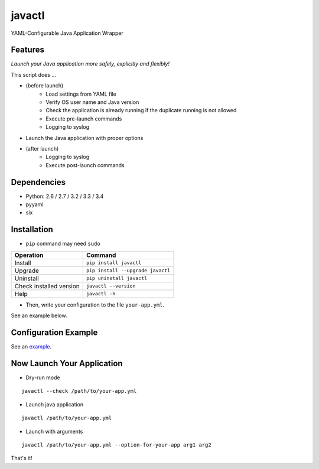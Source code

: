 =======
javactl
=======

YAML-Configurable Java Application Wrapper

.. image:: https://badge.fury.io/py/javactl.svg
   :target: http://badge.fury.io/py/javactl
   :alt: PyPI version

.. image:: https://travis-ci.org/mogproject/javactl.svg?branch=master
   :target: https://travis-ci.org/mogproject/javactl
   :alt: Build Status

.. image:: https://coveralls.io/repos/mogproject/javactl/badge.svg?branch=master&service=github
   :target: https://coveralls.io/github/mogproject/javactl?branch=master
   :alt: Coverage Status

.. image:: https://img.shields.io/badge/license-Apache%202.0-blue.svg
   :target: http://choosealicense.com/licenses/apache-2.0/
   :alt: License

.. image:: https://badge.waffle.io/mogproject/javactl.svg?label=ready&title=Ready
   :target: https://waffle.io/mogproject/javactl
   :alt: 'Stories in Ready'

--------
Features
--------

*Launch your Java application more safely, explicitly and flexibly!*

This script does ...

* (before launch)
   * Load settings from YAML file
   * Verify OS user name and Java version
   * Check the application is already running if the duplicate running is not allowed
   * Execute pre-launch commands
   * Logging to syslog
* Launch the Java application with proper options
* (after launch)
   * Logging to syslog
   * Execute post-launch commands

------------
Dependencies
------------

* Python: 2.6 / 2.7 / 3.2 / 3.3 / 3.4
* pyyaml
* six

------------
Installation
------------

* ``pip`` command may need ``sudo``

+-------------------------+-------------------------------------+
| Operation               | Command                             |
+=========================+=====================================+
| Install                 |``pip install javactl``              |
+-------------------------+-------------------------------------+
| Upgrade                 |``pip install --upgrade javactl``    |
+-------------------------+-------------------------------------+
| Uninstall               |``pip uninstall javactl``            |
+-------------------------+-------------------------------------+
| Check installed version |``javactl --version``                |
+-------------------------+-------------------------------------+
| Help                    |``javactl -h``                       |
+-------------------------+-------------------------------------+

* Then, write your configuration to the file ``your-app.yml``.

See an example below.

---------------------
Configuration Example
---------------------

See an `example <https://github.com/mogproject/javactl/blob/master/tests/resources/example.yml>`_.

---------------------------
Now Launch Your Application
---------------------------

* Dry-run mode

::

    javactl --check /path/to/your-app.yml

* Launch java application

::

    javactl /path/to/your-app.yml


* Launch with arguments

::

    javactl /path/to/your-app.yml --option-for-your-app arg1 arg2


That's it!

